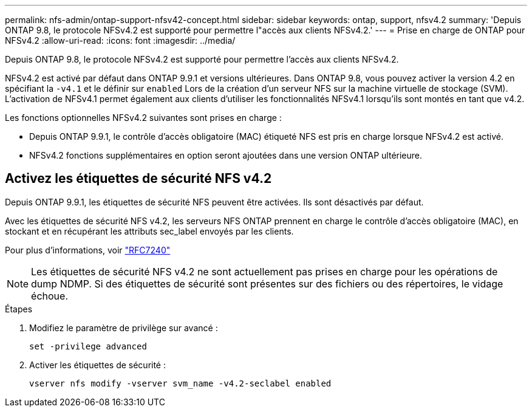 ---
permalink: nfs-admin/ontap-support-nfsv42-concept.html 
sidebar: sidebar 
keywords: ontap, support, nfsv4.2 
summary: 'Depuis ONTAP 9.8, le protocole NFSv4.2 est supporté pour permettre l"accès aux clients NFSv4.2.' 
---
= Prise en charge de ONTAP pour NFSv4.2
:allow-uri-read: 
:icons: font
:imagesdir: ../media/


[role="lead"]
Depuis ONTAP 9.8, le protocole NFSv4.2 est supporté pour permettre l'accès aux clients NFSv4.2.

NFSv4.2 est activé par défaut dans ONTAP 9.9.1 et versions ultérieures. Dans ONTAP 9.8, vous pouvez activer la version 4.2 en spécifiant la `-v4.1` et le définir sur `enabled` Lors de la création d'un serveur NFS sur la machine virtuelle de stockage (SVM). L'activation de NFSv4.1 permet également aux clients d'utiliser les fonctionnalités NFSv4.1 lorsqu'ils sont montés en tant que v4.2.

Les fonctions optionnelles NFSv4.2 suivantes sont prises en charge :

* Depuis ONTAP 9.9.1, le contrôle d'accès obligatoire (MAC) étiqueté NFS est pris en charge lorsque NFSv4.2 est activé.
* NFSv4.2 fonctions supplémentaires en option seront ajoutées dans une version ONTAP ultérieure.




== Activez les étiquettes de sécurité NFS v4.2

Depuis ONTAP 9.9.1, les étiquettes de sécurité NFS peuvent être activées. Ils sont désactivés par défaut.

Avec les étiquettes de sécurité NFS v4.2, les serveurs NFS ONTAP prennent en charge le contrôle d'accès obligatoire (MAC), en stockant et en récupérant les attributs sec_label envoyés par les clients.

Pour plus d'informations, voir https://tools.ietf.org/html/rfc7204["RFC7240"]

[NOTE]
====
Les étiquettes de sécurité NFS v4.2 ne sont actuellement pas prises en charge pour les opérations de dump NDMP. Si des étiquettes de sécurité sont présentes sur des fichiers ou des répertoires, le vidage échoue.

====
.Étapes
. Modifiez le paramètre de privilège sur avancé :
+
``set -privilege advanced``

. Activer les étiquettes de sécurité :
+
``vserver nfs modify -vserver svm_name -v4.2-seclabel enabled``


